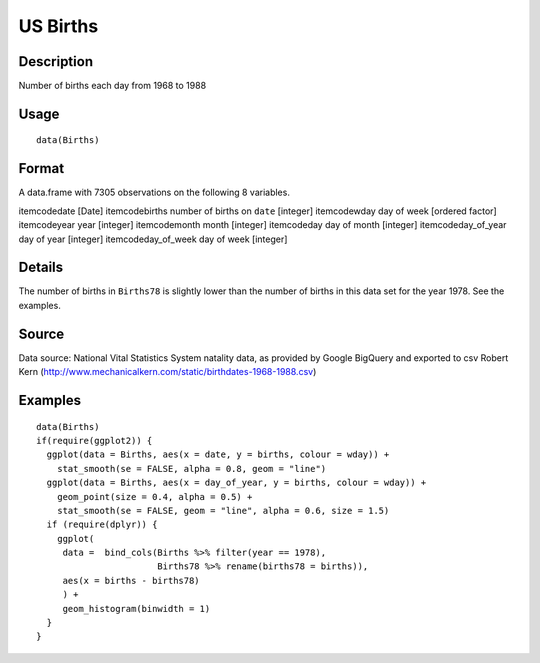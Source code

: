+--------------------------------------+--------------------------------------+
| Births                               |
| R Documentation                      |
+--------------------------------------+--------------------------------------+

US Births
---------

Description
~~~~~~~~~~~

Number of births each day from 1968 to 1988

Usage
~~~~~

::

    data(Births)

Format
~~~~~~

A data.frame with 7305 observations on the following 8 variables.

itemcodedate [Date] itemcodebirths number of births on ``date``
[integer] itemcodewday day of week [ordered factor] itemcodeyear year
[integer] itemcodemonth month [integer] itemcodeday day of month
[integer] itemcodeday\_of\_year day of year [integer]
itemcodeday\_of\_week day of week [integer]

Details
~~~~~~~

The number of births in ``Births78`` is slightly lower than the number
of births in this data set for the year 1978. See the examples.

Source
~~~~~~

Data source: National Vital Statistics System natality data, as provided
by Google BigQuery and exported to csv Robert Kern
(http://www.mechanicalkern.com/static/birthdates-1968-1988.csv)

Examples
~~~~~~~~

::

    data(Births)
    if(require(ggplot2)) {
      ggplot(data = Births, aes(x = date, y = births, colour = wday)) +
        stat_smooth(se = FALSE, alpha = 0.8, geom = "line")
      ggplot(data = Births, aes(x = day_of_year, y = births, colour = wday)) +
        geom_point(size = 0.4, alpha = 0.5) +
        stat_smooth(se = FALSE, geom = "line", alpha = 0.6, size = 1.5)
      if (require(dplyr)) {
        ggplot(
         data =  bind_cols(Births %>% filter(year == 1978), 
                           Births78 %>% rename(births78 = births)),
         aes(x = births - births78)
         ) +
         geom_histogram(binwidth = 1)
      }
    }

